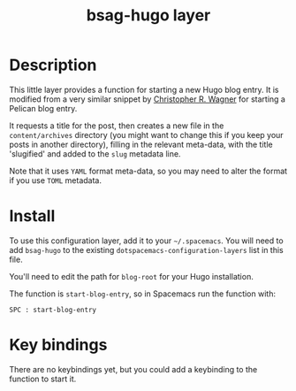 #+TITLE: bsag-hugo layer

# TOC links should be GitHub style anchors.
* Table of Contents                                        :TOC_4_gh:noexport:
 - [[#description][Description]]
 - [[#install][Install]]
 - [[#key-bindings][Key bindings]]

* Description
This little layer provides a function for starting a new Hugo blog entry. It is
modified from a very similar snippet by [[http://robotfantastic.org/elisp-to-create-a-pelican-blog-entry.html][Christopher R. Wagner]] for starting a
Pelican blog entry.

It requests a title for the post, then creates a new file in the
=content/archives= directory (you might want to change this if you keep your
posts in another directory), filling in the relevant meta-data, with the title
'slugified' and added to the =slug= metadata line.

Note that it uses =YAML= format meta-data, so you may need to alter the format
if you use =TOML= metadata.

* Install
To use this configuration layer, add it to your =~/.spacemacs=. You will need to
add =bsag-hugo= to the existing =dotspacemacs-configuration-layers= list in this
file.

You'll need to edit the path for =blog-root= for your Hugo installation.

The function is =start-blog-entry=, so in Spacemacs run the function with:

~SPC : start-blog-entry~

* Key bindings

There are no keybindings yet, but you could add a keybinding to the function to
start it.
